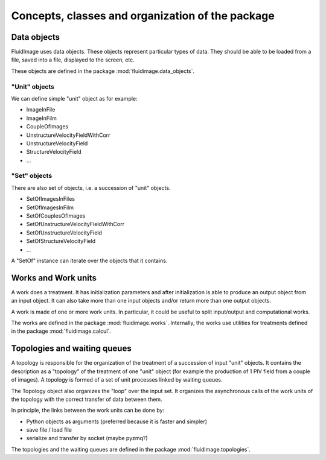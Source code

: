 Concepts, classes and organization of the package
=================================================

Data objects
------------

FluidImage uses data objects. These objects represent particular types of
data. They should be able to be loaded from a file, saved into a file,
displayed to the screen, etc.

These objects are defined in the package :mod:`fluidimage.data_objects`.

"Unit" objects
~~~~~~~~~~~~~~

We can define simple "unit" object as for example:

- ImageInFile
- ImageInFilm
- CoupleOfImages
- UnstructureVelocityFieldWithCorr
- UnstructureVelocityField
- StructureVelocityField
- ...

"Set" objects
~~~~~~~~~~~~~

There are also set of objects, i.e. a succession of "unit" objects.

- SetOfImagesInFiles
- SetOfImagesInFilm
- SetOfCouplesOfImages  
- SetOfUnstructureVelocityFieldWithCorr
- SetOfUnstructureVelocityField
- SetOfStructureVelocityField
- ...

A "SetOf" instance can iterate over the objects that it contains.


Works and Work units
--------------------

A work does a treatment. It has initialization parameters and after
initialization is able to produce an output object from an input
object. It can also take more than one input objects and/or return
more than one output objects.

A work is made of one or more work units. In particular, it could be
useful to split input/output and computational works.

The works are defined in the package :mod:`fluidimage.works`.  Internally, the
works use utilities for treatments defined in the package
:mod:`fluidimage.calcul`.


Topologies and waiting queues
-----------------------------

A topology is responsible for the organization of the treatment of a
succession of input "unit" objects. It contains the description as a
"topology" of the treatment of one "unit" object (for example the
production of 1 PIV field from a couple of images). A topology is
formed of a set of unit processes linked by waiting queues.

The Topology object also organizes the "loop" over the input set. It organizes
the asynchronous calls of the work units of the topology with the correct
transfer of data between them.

In principle, the links between the work units can be done by:

- Python objects as arguments (preferred because it is faster and simpler)
- save file / load file
- serialize and transfer by socket (maybe pyzmq?)

The topologies and the waiting queues are defined in the package
:mod:`fluidimage.topologies`.
